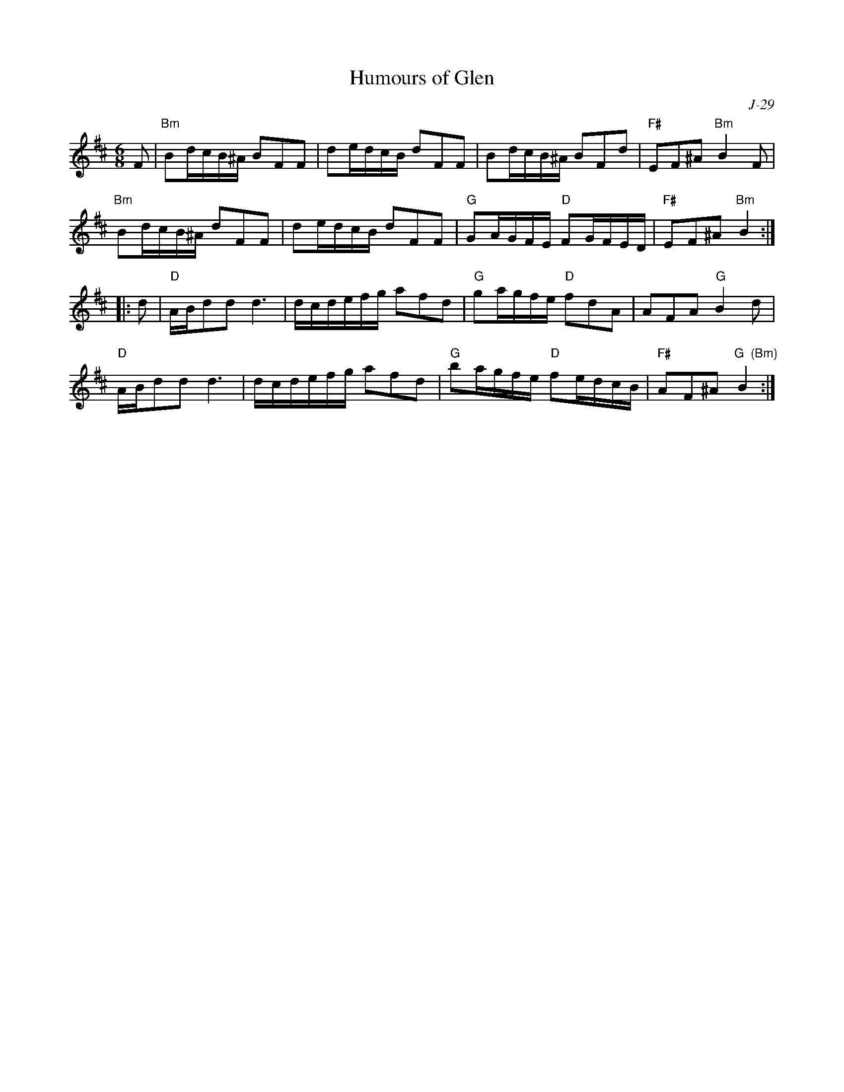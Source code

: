X:1
T: Humours of Glen
C: J-29
M: 6/8
Z:
R: jig
% %staffwidth 12.5cm
K: Bm
F| "Bm"Bd/c/B/^A/ BFF| de/d/c/B/ dFF| Bd/c/B/^A/ BFd| "F#"EF^A "Bm"B2F|
   "Bm"Bd/c/B/^A/ dFF| de/d/c/B/ dFF| "G"GA/G/F/E/ "D"FG/F/E/D/| "F#"EF^A "Bm"B2:|
|:\
d| "D"A/B/dd d3| d/c/d/e/f/g/ afd| "G"ga/g/f/e/ "D"fdA| AFA "G"B2d|
   "D"A/B/dd d3| d/c/d/e/f/g/ afd| "G"ba/g/f/e/ "D"fe/d/c/B/| "F#"AF^A "G  (Bm)"B2:|
%
